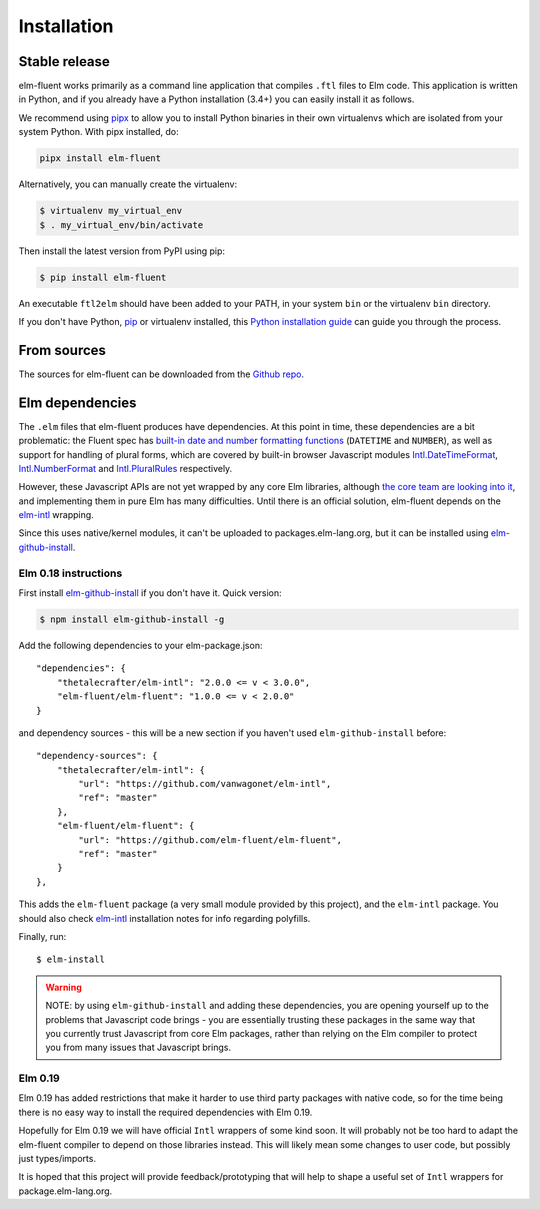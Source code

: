 .. highlight:: shell

============
Installation
============


Stable release
--------------

elm-fluent works primarily as a command line application that compiles ``.ftl``
files to Elm code. This application is written in Python, and if you already have
a Python installation (3.4+) you can easily install it as follows.

We recommend using `pipx <https://pypi.org/project/pipx/>`_ to allow you to
install Python binaries in their own virtualenvs which are isolated from your
system Python. With pipx installed, do:

.. code-block:: console

   pipx install elm-fluent


Alternatively, you can manually create the virtualenv:

.. code-block:: console

   $ virtualenv my_virtual_env
   $ . my_virtual_env/bin/activate

Then install the latest version from PyPI using pip:

.. code-block:: console

   $ pip install elm-fluent

An executable ``ftl2elm`` should have been added to your PATH, in your system
``bin`` or the virtualenv ``bin`` directory.

If you don't have Python, `pip`_ or virtualenv installed, this `Python
installation guide`_ can guide you through the process.

.. _pip: https://pip.pypa.io
.. _Python installation guide: http://docs.python-guide.org/en/latest/starting/installation/


From sources
------------

The sources for elm-fluent can be downloaded from the `Github repo`_.

.. _Github repo: https://github.com/elm-fluent/elm-fluent


Elm dependencies
----------------

The ``.elm`` files that elm-fluent produces have dependencies. At this point in
time, these dependencies are a bit problematic: the Fluent spec has `built-in
date and number formatting functions
<https://projectfluent.org/fluent/guide/functions.html#built-in-functions>`_
(``DATETIME`` and ``NUMBER``), as well as support for handling of plural forms,
which are covered by built-in browser Javascript modules `Intl.DateTimeFormat
<https://developer.mozilla.org/en-US/docs/Web/JavaScript/Reference/Global_Objects/DateTimeFormat>`_,
`Intl.NumberFormat
<https://developer.mozilla.org/en-US/docs/Web/JavaScript/Reference/Global_Objects/NumberFormat>`_
and `Intl.PluralRules
<https://developer.mozilla.org/en-US/docs/Web/JavaScript/Reference/Global_Objects/PluralRules>`_
respectively.

However, these Javascript APIs are not yet wrapped by any core Elm libraries,
although `the core team are looking into it
<https://discourse.elm-lang.org/t/state-of-localization-l10n-and-v0-19/1541/18>`_,
and implementing them in pure Elm has many difficulties. Until there is an
official solution, elm-fluent depends on the `elm-intl
<https://github.com/vanwagonet/elm-intl/>`_ wrapping.

Since this uses native/kernel modules, it can't be uploaded to
packages.elm-lang.org, but it can be installed using `elm-github-install
<https://github.com/gdotdesign/elm-github-install/>`_.

Elm 0.18 instructions
~~~~~~~~~~~~~~~~~~~~~

First install `elm-github-install
<https://github.com/gdotdesign/elm-github-install/>`_ if you don't have it.
Quick version:

.. code-block:: console

   $ npm install elm-github-install -g

Add the following dependencies to your elm-package.json::

    "dependencies": {
        "thetalecrafter/elm-intl": "2.0.0 <= v < 3.0.0",
        "elm-fluent/elm-fluent": "1.0.0 <= v < 2.0.0"
    }

and dependency sources - this will be a new section if you haven't used
``elm-github-install`` before::

    "dependency-sources": {
        "thetalecrafter/elm-intl": {
            "url": "https://github.com/vanwagonet/elm-intl",
            "ref": "master"
        },
        "elm-fluent/elm-fluent": {
            "url": "https://github.com/elm-fluent/elm-fluent",
            "ref": "master"
        }
    },

This adds the ``elm-fluent`` package (a very small module provided by this
project), and the ``elm-intl`` package. You should also check `elm-intl
<https://github.com/vanwagonet/elm-intl>`_ installation notes for info regarding
polyfills.

Finally, run::

  $ elm-install

.. warning::

   NOTE: by using ``elm-github-install`` and adding these dependencies, you are
   opening yourself up to the problems that Javascript code brings - you are
   essentially trusting these packages in the same way that you currently trust
   Javascript from core Elm packages, rather than relying on the Elm compiler to
   protect you from many issues that Javascript brings.


Elm 0.19
~~~~~~~~

Elm 0.19 has added restrictions that make it harder to use third party packages
with native code, so for the time being there is no easy way to install the
required dependencies with Elm 0.19.

Hopefully for Elm 0.19 we will have official ``Intl`` wrappers of some kind
soon. It will probably not be too hard to adapt the elm-fluent compiler to
depend on those libraries instead. This will likely mean some changes to user
code, but possibly just types/imports.

It is hoped that this project will provide feedback/prototyping that will help
to shape a useful set of ``Intl`` wrappers for package.elm-lang.org.
